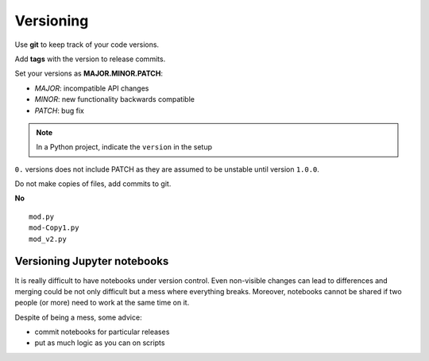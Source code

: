 
.. _versioning:

Versioning
==========

Use **git** to keep track of your code versions.

Add **tags** with the version to release commits.

Set your versions as **MAJOR.MINOR.PATCH**:

- *MAJOR*: incompatible API changes
- *MINOR*: new functionality backwards compatible
- *PATCH*: bug fix

.. note::

   In a Python project, indicate the ``version`` in the setup


``0.`` versions does not include PATCH as they are assumed to be unstable until version ``1.0.0``.

Do not make copies of files, add commits to git.

**No** ::

   mod.py
   mod-Copy1.py
   mod_v2.py



Versioning Jupyter notebooks
----------------------------

It is really difficult to have notebooks under version control.
Even non-visible changes can lead to differences and
merging could be not only difficult but a mess where everything breaks.
Moreover, notebooks cannot be shared if two people (or more) need to work at the same time on it.

Despite of being a mess, some advice:

- commit notebooks for particular releases
- put as much logic as you can on scripts

